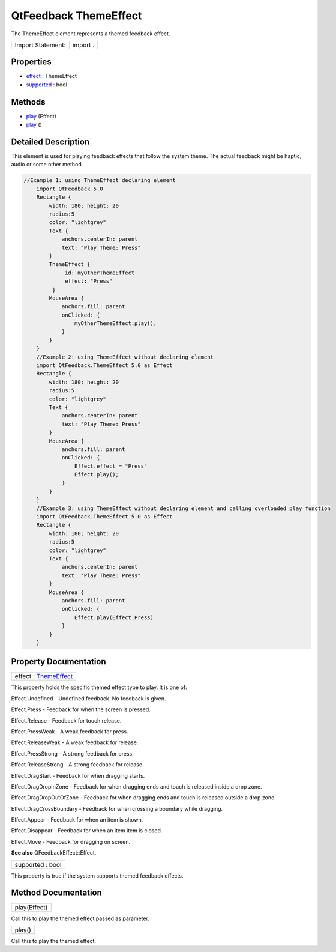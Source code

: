 .. _sdk_qtfeedback_themeeffect:

QtFeedback ThemeEffect
======================

The ThemeEffect element represents a themed feedback effect.

+---------------------+------------+
| Import Statement:   | import .   |
+---------------------+------------+

Properties
----------

-  `effect </sdk/apps/qml/QtFeedback/themeeffect/#effect-prop>`_  : ThemeEffect
-  `supported </sdk/apps/qml/QtFeedback/themeeffect/#supported-prop>`_  : bool

Methods
-------

-  `play </sdk/apps/qml/QtFeedback/themeeffect/#play-method-2>`_ \ (Effect)
-  `play </sdk/apps/qml/QtFeedback/themeeffect/#play-method>`_ \ ()

Detailed Description
--------------------

This element is used for playing feedback effects that follow the system theme. The actual feedback might be haptic, audio or some other method.

.. code:: qml

    //Example 1: using ThemeEffect declaring element
        import QtFeedback 5.0
        Rectangle {
            width: 180; height: 20
            radius:5
            color: "lightgrey"
            Text {
                anchors.centerIn: parent
                text: "Play Theme: Press"
            }
            ThemeEffect {
                 id: myOtherThemeEffect
                 effect: "Press"
             }
            MouseArea {
                anchors.fill: parent
                onClicked: {
                    myOtherThemeEffect.play();
                }
            }
        }
        //Example 2: using ThemeEffect without declaring element
        import QtFeedback.ThemeEffect 5.0 as Effect
        Rectangle {
            width: 180; height: 20
            radius:5
            color: "lightgrey"
            Text {
                anchors.centerIn: parent
                text: "Play Theme: Press"
            }
            MouseArea {
                anchors.fill: parent
                onClicked: {
                    Effect.effect = "Press"
                    Effect.play();
                }
            }
        }
        //Example 3: using ThemeEffect without declaring element and calling overloaded play function
        import QtFeedback.ThemeEffect 5.0 as Effect
        Rectangle {
            width: 180; height: 20
            radius:5
            color: "lightgrey"
            Text {
                anchors.centerIn: parent
                text: "Play Theme: Press"
            }
            MouseArea {
                anchors.fill: parent
                onClicked: {
                    Effect.play(Effect.Press)
                }
            }
        }

Property Documentation
----------------------

.. _sdk_qtfeedback_themeeffect_effect:

+--------------------------------------------------------------------------------------------------------------------------------------------------------------------------------------------------------------------------------------------------------------------------------------------------------------+
| effect : `ThemeEffect </sdk/apps/qml/QtFeedback/themeeffect/>`_                                                                                                                                                                                                                                              |
+--------------------------------------------------------------------------------------------------------------------------------------------------------------------------------------------------------------------------------------------------------------------------------------------------------------+

This property holds the specific themed effect type to play. It is one of:

Effect.Undefined - Undefined feedback. No feedback is given.

Effect.Press - Feedback for when the screen is pressed.

Effect.Release - Feedback for touch release.

Effect.PressWeak - A weak feedback for press.

Effect.ReleaseWeak - A weak feedback for release.

Effect.PressStrong - A strong feedback for press.

Effect.ReleaseStrong - A strong feedback for release.

Effect.DragStart - Feedback for when dragging starts.

Effect.DragDropInZone - Feedback for when dragging ends and touch is released inside a drop zone.

Effect.DragDropOutOfZone - Feedback for when dragging ends and touch is released outside a drop zone.

Effect.DragCrossBoundary - Feedback for when crossing a boundary while dragging.

Effect.Appear - Feedback for when an item is shown.

Effect.Disappear - Feedback for when an item item is closed.

Effect.Move - Feedback for dragging on screen.

**See also** QFeedbackEffect::Effect.

.. _sdk_qtfeedback_themeeffect_supported:

+--------------------------------------------------------------------------------------------------------------------------------------------------------------------------------------------------------------------------------------------------------------------------------------------------------------+
| supported : bool                                                                                                                                                                                                                                                                                             |
+--------------------------------------------------------------------------------------------------------------------------------------------------------------------------------------------------------------------------------------------------------------------------------------------------------------+

This property is true if the system supports themed feedback effects.

Method Documentation
--------------------

.. _sdk_qtfeedback_themeeffect_play:

+--------------------------------------------------------------------------------------------------------------------------------------------------------------------------------------------------------------------------------------------------------------------------------------------------------------+
| play(Effect)                                                                                                                                                                                                                                                                                                 |
+--------------------------------------------------------------------------------------------------------------------------------------------------------------------------------------------------------------------------------------------------------------------------------------------------------------+

Call this to play the themed effect passed as parameter.

.. _sdk_qtfeedback_themeeffect_play1:

+--------------------------------------------------------------------------------------------------------------------------------------------------------------------------------------------------------------------------------------------------------------------------------------------------------------+
| play()                                                                                                                                                                                                                                                                                                       |
+--------------------------------------------------------------------------------------------------------------------------------------------------------------------------------------------------------------------------------------------------------------------------------------------------------------+

Call this to play the themed effect.

